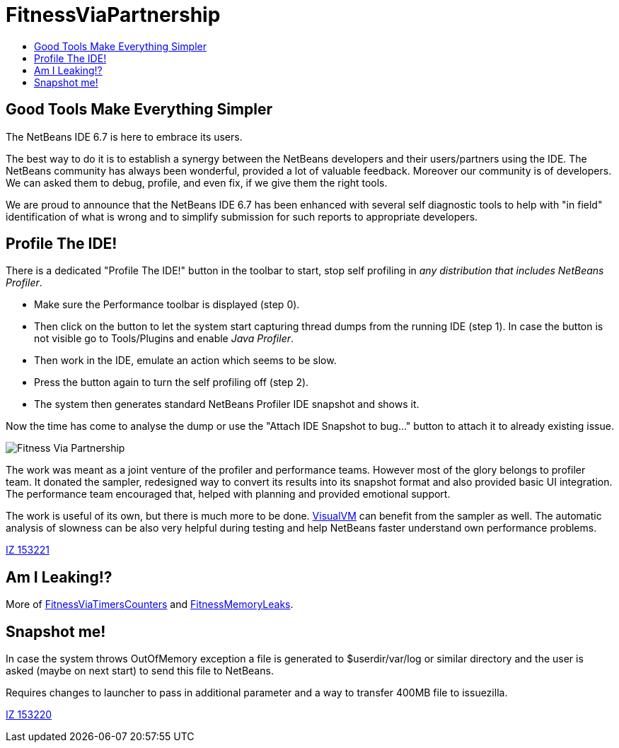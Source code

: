 // 
//     Licensed to the Apache Software Foundation (ASF) under one
//     or more contributor license agreements.  See the NOTICE file
//     distributed with this work for additional information
//     regarding copyright ownership.  The ASF licenses this file
//     to you under the Apache License, Version 2.0 (the
//     "License"); you may not use this file except in compliance
//     with the License.  You may obtain a copy of the License at
// 
//       http://www.apache.org/licenses/LICENSE-2.0
// 
//     Unless required by applicable law or agreed to in writing,
//     software distributed under the License is distributed on an
//     "AS IS" BASIS, WITHOUT WARRANTIES OR CONDITIONS OF ANY
//     KIND, either express or implied.  See the License for the
//     specific language governing permissions and limitations
//     under the License.
//



= FitnessViaPartnership
:page-layout: wiki
:page-tags: wiki, devfaq, needsreview
:jbake-status: published
:page-syntax: true
:description: Good Tools Make Everything Simpler
:icons: font
:source-highlighter: pygments
:toc: left
:toc-title:
:experimental:
:page-aliases: ROOT:wiki/FitnessViaPartnership.adoc

ifdef::env-github[]
:imagesdir: ../../images
endif::[]


== Good Tools Make Everything Simpler

The NetBeans IDE 6.7 is here to embrace its users. 

The best way to do it is to establish a synergy between the NetBeans developers
and their users/partners using the IDE. The NetBeans community has always been
wonderful, provided a lot of valuable feedback. Moreover our community is of
developers. We can asked them to debug, profile, and even fix, if we give them
the right tools.

We are proud to announce that the NetBeans IDE 6.7 has been enhanced with
several self diagnostic tools to help with "in field" identification of what is
wrong and to simplify submission for such reports to appropriate developers. 


[[Profile_The_IDE]]
== Profile The IDE!

There is a dedicated "Profile The IDE!" button in the toolbar to start, stop
self profiling in _any distribution that includes NetBeans Profiler_. 

* Make sure the Performance toolbar is displayed (step 0). 
* Then click on the button to let the system start capturing thread dumps from
the running IDE (step 1). In case the button is not visible go to Tools/Plugins
and enable _Java Profiler_. 
* Then work in the IDE, emulate an action which seems to be slow. 
* Press the button again to turn the self profiling off (step 2). 
* The system then generates standard NetBeans Profiler IDE snapshot and shows it.

Now the time has come to analyse the dump or use the "Attach IDE Snapshot to
bug..." button to attach it
to already existing issue.

image:Profileme_FitnessViaPartnership.png["Fitness Via Partnership"]

The work was meant as a joint venture of the profiler and performance teams.
However most of the glory belongs to profiler team. It donated the sampler,
redesigned way to convert its results into its snapshot format and also
provided basic UI integration. The performance team encouraged that, helped
with planning and provided emotional support.

The work is useful of its own, but there is much more to be done.
link:http://visualvm.dev.java.net[VisualVM] can benefit from the sampler as
well. The automatic analysis of slowness can be also very helpful during
testing and help NetBeans faster understand own performance
problems.

link:https://bz.apache.org/netbeans/show_bug.cgi?id=153221[IZ 153221]


[[Am_I_Leaking]]
== Am I Leaking!?

More of xref:./FitnessViaTimersCounter.adoc[FitnessViaTimersCounters] and xref:./FitnessMemoryLeaks.adoc[FitnessMemoryLeaks].


[[Snapshot_me]]
== Snapshot me!

In case the system throws OutOfMemory exception a file is generated to
$userdir/var/log or similar directory and the user is asked (maybe on next
start) to send this file to NetBeans.

Requires changes to launcher to pass in additional parameter and a way to
transfer 400MB file to issuezilla.

link:https://bz.apache.org/netbeans/show_bug.cgi?id=153220[IZ 153220]

